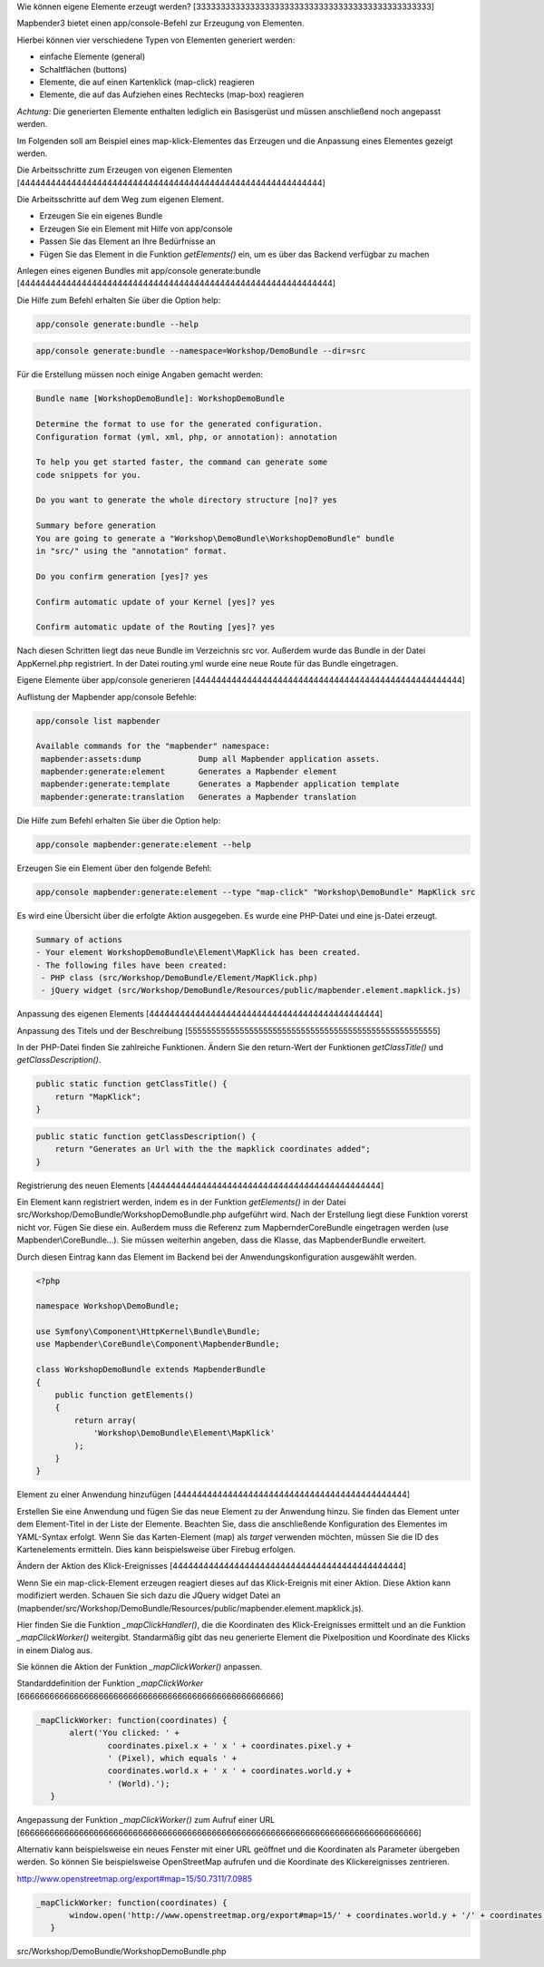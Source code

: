 .. _element_generate:

Wie können eigene Elemente erzeugt werden?
[333333333333333333333333333333333333333333333333]

Mapbender3 bietet einen app/console-Befehl zur Erzeugung von Elementen. 

Hierbei können vier verschiedene Typen von Elementen generiert werden:

* einfache Elemente (general)
* Schaltflächen (buttons)
* Elemente, die auf einen Kartenklick (map-click) reagieren
* Elemente, die auf das Aufziehen eines Rechtecks (map-box) reagieren 

*Achtung:* Die generierten Elemente enthalten lediglich ein Basisgerüst und müssen anschließend noch angepasst werden.

Im Folgenden soll am Beispiel eines map-klick-Elementes das Erzeugen und die Anpassung eines Elementes gezeigt werden.


Die Arbeitsschritte zum Erzeugen von eigenen Elementen
[44444444444444444444444444444444444444444444444444444444444]

Die Arbeitsschritte auf dem Weg zum eigenen Element.

* Erzeugen Sie ein eigenes Bundle
* Erzeugen Sie ein Element mit Hilfe von app/console
* Passen Sie das Element an Ihre Bedürfnisse an
* Fügen Sie das Element in die Funktion *getElements()* ein, um es über das Backend verfügbar zu machen



Anlegen eines eigenen Bundles mit app/console generate:bundle
[4444444444444444444444444444444444444444444444444444444444444]

Die Hilfe zum Befehl erhalten Sie über die Option help:

.. code-block:: bash

 app/console generate:bundle --help

.. code-block:: bash

 app/console generate:bundle --namespace=Workshop/DemoBundle --dir=src 


Für die Erstellung müssen noch einige Angaben gemacht werden:

.. code-block:: bash

 Bundle name [WorkshopDemoBundle]: WorkshopDemoBundle
 
 Determine the format to use for the generated configuration. 
 Configuration format (yml, xml, php, or annotation): annotation

 To help you get started faster, the command can generate some
 code snippets for you.

 Do you want to generate the whole directory structure [no]? yes
 
 Summary before generation  
 You are going to generate a "Workshop\DemoBundle\WorkshopDemoBundle" bundle
 in "src/" using the "annotation" format.
 
 Do you confirm generation [yes]? yes
 
 Confirm automatic update of your Kernel [yes]? yes
 
 Confirm automatic update of the Routing [yes]? yes
 
Nach diesen Schritten liegt das neue Bundle im Verzeichnis src vor. Außerdem wurde das Bundle in der Datei AppKernel.php registriert. In der Datei routing.yml wurde eine neue Route für das Bundle eingetragen.


Eigene Elemente über app/console generieren
[4444444444444444444444444444444444444444444444444444]

Auflistung der Mapbender app/console Befehle:

.. code-block:: bash

 app/console list mapbender
 
 Available commands for the "mapbender" namespace:
  mapbender:assets:dump            Dump all Mapbender application assets.
  mapbender:generate:element       Generates a Mapbender element
  mapbender:generate:template      Generates a Mapbender application template
  mapbender:generate:translation   Generates a Mapbender translation



Die Hilfe zum Befehl erhalten Sie über die Option help:

.. code-block:: bash

 app/console mapbender:generate:element --help




Erzeugen Sie ein Element über den folgende Befehl:

.. code-block:: bash

 app/console mapbender:generate:element --type "map-click" "Workshop\DemoBundle" MapKlick src


Es wird eine Übersicht über die erfolgte Aktion ausgegeben. Es wurde eine PHP-Datei und eine js-Datei erzeugt.

.. code-block:: bash

 Summary of actions
 - Your element WorkshopDemoBundle\Element\MapKlick has been created.
 - The following files have been created:
  - PHP class (src/Workshop/DemoBundle/Element/MapKlick.php)
  - jQuery widget (src/Workshop/DemoBundle/Resources/public/mapbender.element.mapklick.js)


Anpassung des eigenen Elements
[444444444444444444444444444444444444444444444]

Anpassung des Titels und der Beschreibung
[55555555555555555555555555555555555555555555555555555]

In der PHP-Datei finden Sie zahlreiche Funktionen. Ändern Sie den return-Wert der Funktionen *getClassTitle()* und *getClassDescription()*.

.. code-block:: bash

    public static function getClassTitle() {
        return "MapKlick";
    }


.. code-block:: bash

    public static function getClassDescription() {
        return "Generates an Url with the the mapklick coordinates added";
    }


Registrierung des neuen Elements
[444444444444444444444444444444444444444444444]

Ein Element kann registriert werden, indem es in der Funktion *getElements()* in der Datei src/Workshop/DemoBundle/WorkshopDemoBundle.php aufgeführt wird. Nach der Erstellung liegt diese Funktion vorerst nicht vor. Fügen Sie diese ein. Außerdem muss die Referenz zum MapbernderCoreBundle eingetragen werden (use Mapbender\\CoreBundle...). Sie müssen weiterhin angeben, dass die Klasse, das MapbenderBundle erweitert.

Durch diesen Eintrag kann das Element im Backend bei der Anwendungskonfiguration ausgewählt werden.

.. code-block:: bash

 <?php
 
 namespace Workshop\DemoBundle; 
 
 use Symfony\Component\HttpKernel\Bundle\Bundle;
 use Mapbender\CoreBundle\Component\MapbenderBundle;
 
 class WorkshopDemoBundle extends MapbenderBundle
 {
     public function getElements()
     {
         return array(
             'Workshop\DemoBundle\Element\MapKlick'   
         );
     }
 }


Element zu einer Anwendung hinzufügen
[444444444444444444444444444444444444444444444]

Erstellen Sie eine Anwendung und fügen Sie das neue Element zu der Anwendung hinzu. Sie finden das Element unter dem Element-Titel in der Liste der Elemente. Beachten Sie, dass die anschließende Konfiguration des Elementes im YAML-Syntax erfolgt. Wenn Sie das Karten-Element (map) als *target* verwenden möchten, müssen Sie die ID des Kartenelements ermitteln. Dies kann beispielsweise über Firebug erfolgen.


Ändern der Aktion des Klick-Ereignisses
[444444444444444444444444444444444444444444444]

Wenn Sie ein map-click-Element erzeugen reagiert dieses auf das Klick-Ereignis mit einer Aktion. Diese Aktion kann modifiziert werden. Schauen Sie sich dazu die JQuery widget Datei an (mapbender/src/Workshop/DemoBundle/Resources/public/mapbender.element.mapklick.js). 

Hier finden Sie die Funktion *_mapClickHandler()*, die die Koordinaten des Klick-Ereignisses ermittelt und an die Funktion *_mapClickWorker()* weitergibt. Standarmäßig gibt das neu generierte Element die Pixelposition und Koordinate des Klicks in einem Dialog aus.

Sie können die Aktion der Funktion  *_mapClickWorker()* anpassen.

Standarddefinition der Funktion *_mapClickWorker*
[66666666666666666666666666666666666666666666666666666]

.. code-block:: bash

 _mapClickWorker: function(coordinates) {
        alert('You clicked: ' +
                coordinates.pixel.x + ' x ' + coordinates.pixel.y +
                ' (Pixel), which equals ' +
                coordinates.world.x + ' x ' + coordinates.world.y +
                ' (World).');
    }


Angepassung der Funktion *_mapClickWorker()* zum Aufruf einer URL
[666666666666666666666666666666666666666666666666666666666666666666666666666666666]

Alternativ kann beispielsweise ein neues Fenster mit einer URL geöffnet und die Koordinaten als Parameter übergeben werden. So können Sie beispielsweise OpenStreetMap aufrufen und die Koordinate des Klickereignisses zentrieren.

http://www.openstreetmap.org/export#map=15/50.7311/7.0985

.. code-block:: bash
  
 _mapClickWorker: function(coordinates) {
        window.open('http://www.openstreetmap.org/export#map=15/' + coordinates.world.y + '/' + coordinates.world.x);
    }
src/Workshop/DemoBundle/WorkshopDemoBundle.php
